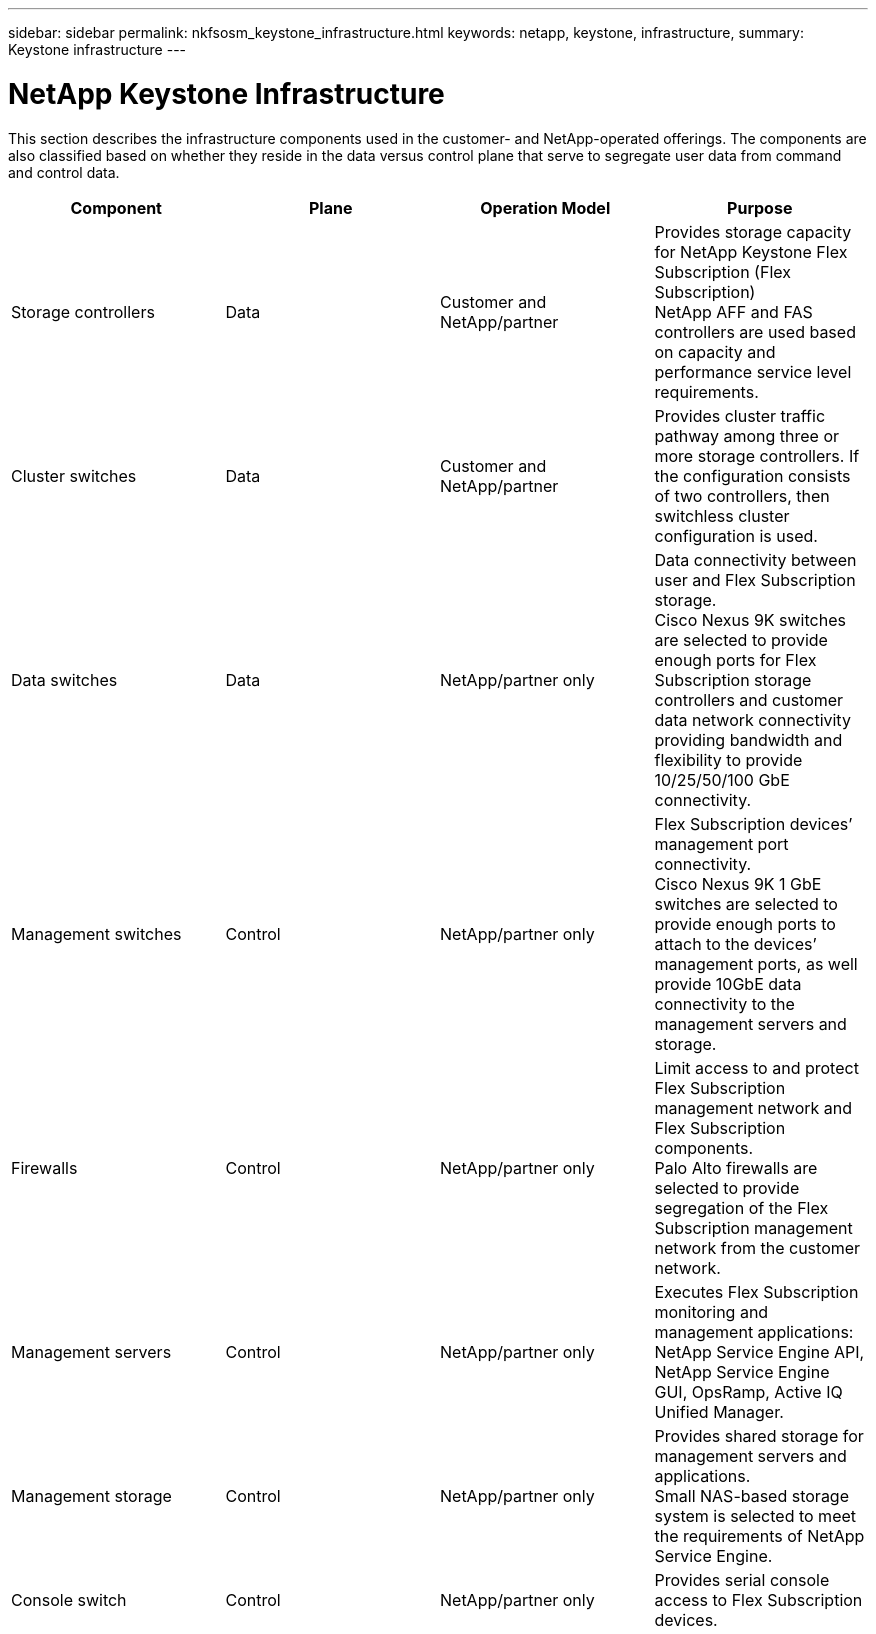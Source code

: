 ---
sidebar: sidebar
permalink: nkfsosm_keystone_infrastructure.html
keywords: netapp, keystone, infrastructure,
summary: Keystone infrastructure
---

= NetApp Keystone Infrastructure
:hardbreaks:
:nofooter:
:icons: font
:linkattrs:
:imagesdir: ./media/

//
// This file was created with NDAC Version 2.0 (August 17, 2020)
//
// 2020-10-08 17:14:48.261549
//

[.lead]
This section describes the infrastructure components used in the customer- and NetApp-operated offerings. The components are also classified based on whether they reside in the data versus control plane that serve to segregate user data from command and control data.

|===
|Component |Plane |Operation Model |Purpose

|Storage controllers
|Data
|Customer and NetApp/partner
|Provides storage capacity for NetApp Keystone Flex Subscription (Flex Subscription)
NetApp AFF and FAS controllers are used based on capacity and performance service level requirements.

|Cluster switches
|Data
|Customer and NetApp/partner
|Provides cluster traffic pathway among three or more storage controllers. If the configuration consists of two controllers, then switchless cluster configuration is used.
|Data switches
|Data
|NetApp/partner only
|Data connectivity between user and Flex Subscription storage.
Cisco Nexus 9K switches are selected to provide enough ports for Flex Subscription storage controllers and customer data network connectivity providing bandwidth and flexibility to provide 10/25/50/100 GbE connectivity.
|Management switches
|Control
|NetApp/partner only
|Flex Subscription devices’ management port connectivity.
Cisco Nexus 9K 1 GbE switches are selected to provide enough ports to attach to the devices’ management ports, as well provide 10GbE data connectivity to the management servers and storage.
|Firewalls
|Control
|NetApp/partner only
|Limit access to and protect Flex Subscription management network and Flex Subscription components.
Palo Alto firewalls are selected to provide segregation of the Flex Subscription management network from the customer network.
|Management servers
|Control
|NetApp/partner only
|Executes Flex Subscription monitoring and management applications: NetApp Service Engine API, NetApp Service Engine GUI, OpsRamp, Active IQ Unified Manager.
|Management storage
|Control
|NetApp/partner only
|Provides shared storage for management servers and applications.
Small NAS-based storage system is selected to meet the requirements of NetApp Service Engine.
|Console switch
|Control
|NetApp/partner only
|Provides serial console access to Flex Subscription devices.
|===
